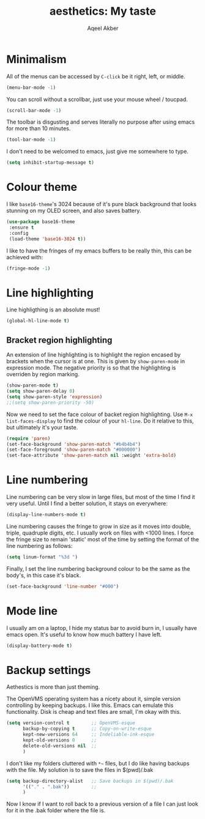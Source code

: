 #+TITLE: aesthetics: My taste
#+AUTHOR: Aqeel Akber

* Minimalism

All of the menus can be accessed by =C-click= be it right, left, or
middle.

#+BEGIN_SRC emacs-lisp
  (menu-bar-mode -1)
#+END_SRC

You can scroll without a scrollbar, just use your mouse wheel /
toucpad.

#+BEGIN_SRC emacs-lisp
  (scroll-bar-mode -1)
#+END_SRC

The toolbar is disgusting and serves literally no purpose after using
emacs for more than 10 minutes. 

#+BEGIN_SRC emacs-lisp
  (tool-bar-mode -1)
#+END_SRC

I don't need to be welcomed to emacs, just give me somewhere to type.

#+BEGIN_SRC emacs-lisp
  (setq inhibit-startup-message t)
#+END_SRC

* Colour theme

I like =base16-theme='s 3024 because of it's pure black background
that looks stunning on my OLED screen, and also saves battery.

#+BEGIN_SRC emacs-lisp
  (use-package base16-theme
   :ensure t
   :config
   (load-theme 'base16-3024 t))
#+END_SRC

I like to have the fringes of my emacs buffers to be really thin, this
can be achieved with:

#+BEGIN_SRC emacs-lisp
  (fringe-mode -1)
#+END_SRC

* Line highlighting

Line highligthing is an absolute must! 

#+BEGIN_SRC emacs-lisp
  (global-hl-line-mode t)
#+END_SRC

** Bracket region highlighting

An extension of line highlighting is to highlight the region encased
by brackets when the cursor is at one. This is given by
=show-paren-mode= in expression mode. The negative priority is so that
the highlighting is overriden by region marking.

#+BEGIN_SRC emacs-lisp
  (show-paren-mode t)
  (setq show-paren-delay 0)
  (setq show-paren-style 'expression)
  ;;(setq show-paren-priority -50)
#+END_SRC

Now we need to set the face colour of backet region highlighting.  Use
=M-x list-faces-display= to find the colour of your =hl-line=. Do it
relative to this, but ultimately it's your taste.

#+BEGIN_SRC emacs-lisp
  (require 'paren)
  (set-face-background 'show-paren-match "#b4b4b4")
  (set-face-foreground 'show-paren-match "#000000")
  (set-face-attribute 'show-paren-match nil :weight 'extra-bold)
#+END_SRC

* Line numbering

Line numbering can be very slow in large files, but most of the time I
find it very useful. Until I find a better solution, it stays on
everywhere:

#+BEGIN_SRC emacs-lisp
  (display-line-numbers-mode t)
#+END_SRC

Line numbering causes the fringe to grow in size as it moves into
double, triple, quadruple digits, etc. I usually work on files with
<1000 lines. I force the fringe size to remain 'static' most of the
time by setting the format of the line numbering as follows:

#+BEGIN_SRC emacs-lisp
  (setq linum-format "%3d ")
#+END_SRC

Finally, I set the line numbering background colour to be the same as
the body's, in this case it's black. 

#+BEGIN_SRC emacs-lisp
  (set-face-background 'line-number "#000")
#+END_SRC

* Mode line
I usually am on a laptop, I hide my status bar to avoid burn in, I
usually have emacs open. It's useful to know how much battery I have
left.

#+BEGIN_SRC emacs-lisp
  (display-battery-mode t)
#+END_SRC

* Backup settings

Aethestics is more than just theming.

The OpenVMS operating system has a nicety about it, simple version
controlling by keeping backups. I like this. Emacs can emulate this
functionality. Disk is cheap and text files are small, I'm okay with
this.

#+BEGIN_SRC emacs-lisp
  (setq version-control t        ;; OpenVMS-esque
        backup-by-copying t      ;; Copy-on-write-esque
        kept-new-versions 64     ;; Indeliable-ink-esque
        kept-old-versions 0      ;; 
        delete-old-versions nil  ;; 
        )
#+END_SRC

I don't like my folders cluttered with =*~= files, but I do like
having backups with the file. My solution is to save the files in
$(pwd)/.bak

#+BEGIN_SRC emacs-lisp
  (setq backup-directory-alist   ;; Save backups in $(pwd)/.bak
        '(("." . ".bak"))        ;;
        )
#+END_SRC

Now I know if I want to roll back to a previous version of a file I
can just look for it in the .bak folder where the file is.
